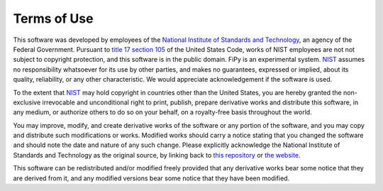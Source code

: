 ------------
Terms of Use
------------

This software was developed by employees of the `National Institute
of Standards and Technology`_, an agency of the Federal Government.
Pursuant to `title 17 section 105`_ of the United States Code,
works of NIST employees are not not subject to copyright
protection, and this software is in the public domain.  FiPy is an experimental
system.  NIST_ assumes no responsibility whatsoever for its use by
other parties, and makes no guarantees, expressed or implied, about
its quality, reliability, or any other characteristic.  We would
appreciate acknowledgement if the software is used.

To the extent that NIST_ may hold copyright in countries other than the
United States, you are hereby granted the non-exclusive irrevocable
and unconditional right to print, publish, prepare derivative works and
distribute this software, in any medium, or authorize others to do so
on your behalf, on a royalty-free basis throughout the world.

You may improve, modify, and create derivative works of the software or any
portion of the software, and you may copy and distribute such modifications
or works. Modified works should carry a notice stating that you changed
the software and should note the date and nature of any such change. Please
explicitly acknowledge the National Institute of Standards and Technology
as the original source, by linking back to `this repository`_ or
`the website`_.

This software can be redistributed and/or modified freely provided that any
derivative works bear some notice that they are derived from it, and any
modified versions bear some notice that they have been modified.

.. _National Institute of Standards and Technology: http://www.nist.gov/
.. _NIST: http://www.nist.gov/
.. _the website: https://www.ctcms.nist.gov/fipy
.. _this repository: https://github.com/usnistgov/fipy
.. _title 17 section 105: http://uscode.house.gov/uscode-cgi/fastweb.exe?getdoc+uscview+t17t20+9+0++
